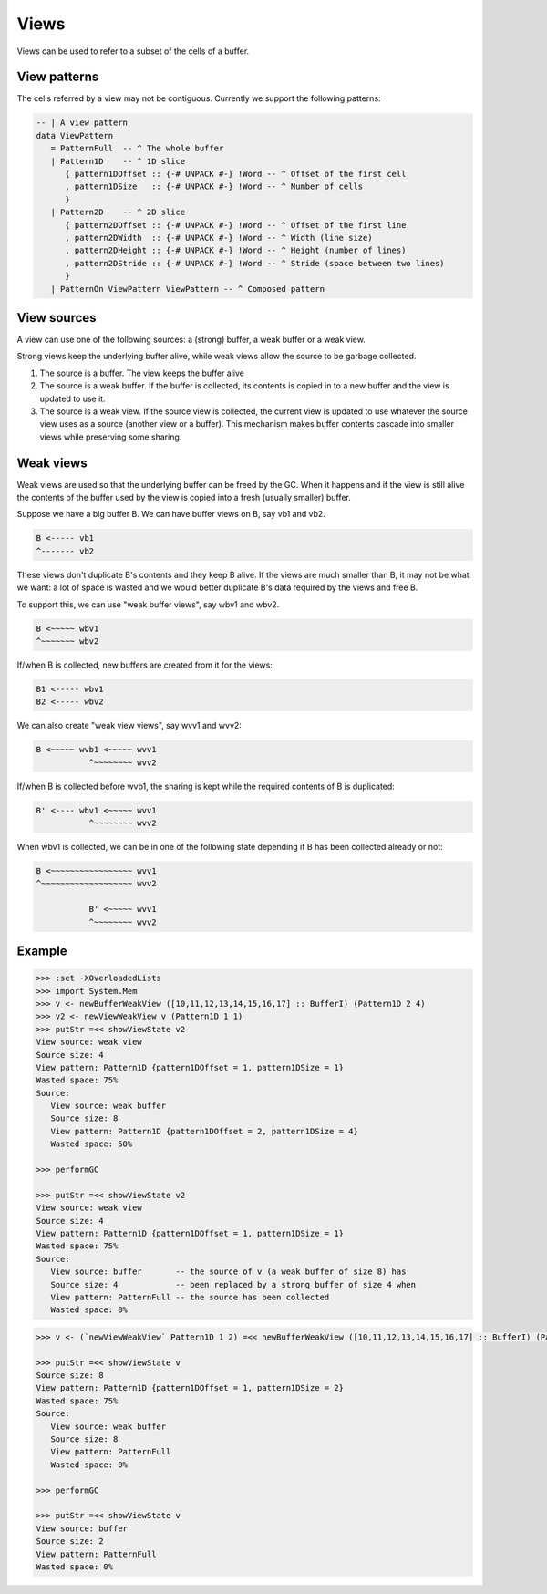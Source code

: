 .. _buffer_view:

==============================================================================
Views
==============================================================================

Views can be used to refer to a subset of the cells of a buffer.

------------------------------------------------------------------------------
View patterns
------------------------------------------------------------------------------

The cells referred by a view may not be contiguous. Currently we support the
following patterns:

.. code:: haskell

   -- | A view pattern
   data ViewPattern
      = PatternFull  -- ^ The whole buffer
      | Pattern1D    -- ^ 1D slice
         { pattern1DOffset :: {-# UNPACK #-} !Word -- ^ Offset of the first cell
         , pattern1DSize   :: {-# UNPACK #-} !Word -- ^ Number of cells
         }
      | Pattern2D    -- ^ 2D slice
         { pattern2DOffset :: {-# UNPACK #-} !Word -- ^ Offset of the first line
         , pattern2DWidth  :: {-# UNPACK #-} !Word -- ^ Width (line size)
         , pattern2DHeight :: {-# UNPACK #-} !Word -- ^ Height (number of lines)
         , pattern2DStride :: {-# UNPACK #-} !Word -- ^ Stride (space between two lines)
         }
      | PatternOn ViewPattern ViewPattern -- ^ Composed pattern

------------------------------------------------------------------------------
View sources
------------------------------------------------------------------------------

A view can use one of the following sources: a (strong) buffer, a weak buffer or
a weak view. 

Strong views keep the underlying buffer alive, while weak views allow the source
to be garbage collected.

1. The source is a buffer. The view keeps the buffer alive

2. The source is a weak buffer. If the buffer is collected, its contents
   is copied in to a new buffer and the view is updated to use it.

3. The source is a weak view. If the source view is collected, the
   current view is updated to use whatever the source view uses as a
   source (another view or a buffer).
   This mechanism makes buffer contents cascade into smaller views while
   preserving some sharing.


------------------------------------------------------------------------------
Weak views
------------------------------------------------------------------------------

Weak views are used so that the underlying buffer can be freed by the GC.
When it happens and if the view is still alive the contents of the buffer
used by the view is copied into a fresh (usually smaller) buffer.

Suppose we have a big buffer B. We can have buffer views on B, say vb1 and vb2.

.. code::

  B <----- vb1
  ^------- vb2

These views don't duplicate B's contents and they keep B alive.
If the views are much smaller than B, it may not be what we want: a lot of
space is wasted and we would better duplicate B's data required by the views
and free B.

To support this, we can use "weak buffer views", say wbv1 and wbv2.

.. code::

  B <~~~~~ wbv1
  ^~~~~~~~ wbv2

If/when B is collected, new buffers are created from it for the views:

.. code::

  B1 <----- wbv1
  B2 <----- wbv2

We can also create "weak view views", say wvv1 and wvv2:

.. code::

  B <~~~~~ wvb1 <~~~~~ wvv1
             ^~~~~~~~~ wvv2

If/when B is collected before wvb1, the sharing is kept while the required
contents of B is duplicated:

.. code::

  B' <---- wbv1 <~~~~~ wvv1
             ^~~~~~~~~ wvv2

When wbv1 is collected, we can be in one of the following state depending if
B has been collected already or not:

.. code::

  B <~~~~~~~~~~~~~~~~~ wvv1
  ^~~~~~~~~~~~~~~~~~~~ wvv2

             B' <~~~~~ wvv1
             ^~~~~~~~~ wvv2


------------------------------------------------------------------------------
Example
------------------------------------------------------------------------------

.. code:: haskell

   >>> :set -XOverloadedLists
   >>> import System.Mem
   >>> v <- newBufferWeakView ([10,11,12,13,14,15,16,17] :: BufferI) (Pattern1D 2 4)
   >>> v2 <- newViewWeakView v (Pattern1D 1 1)
   >>> putStr =<< showViewState v2
   View source: weak view
   Source size: 4
   View pattern: Pattern1D {pattern1DOffset = 1, pattern1DSize = 1}
   Wasted space: 75%
   Source:
      View source: weak buffer
      Source size: 8
      View pattern: Pattern1D {pattern1DOffset = 2, pattern1DSize = 4}
      Wasted space: 50%

   >>> performGC

   >>> putStr =<< showViewState v2
   View source: weak view
   Source size: 4
   View pattern: Pattern1D {pattern1DOffset = 1, pattern1DSize = 1}
   Wasted space: 75%
   Source:
      View source: buffer       -- the source of v (a weak buffer of size 8) has
      Source size: 4            -- been replaced by a strong buffer of size 4 when
      View pattern: PatternFull -- the source has been collected
      Wasted space: 0%


.. code:: haskell

   >>> v <- (`newViewWeakView` Pattern1D 1 2) =<< newBufferWeakView ([10,11,12,13,14,15,16,17] :: BufferI) (PatternFull)

   >>> putStr =<< showViewState v
   Source size: 8
   View pattern: Pattern1D {pattern1DOffset = 1, pattern1DSize = 2}
   Wasted space: 75%
   Source:
      View source: weak buffer
      Source size: 8
      View pattern: PatternFull
      Wasted space: 0%
   
   >>> performGC

   >>> putStr =<< showViewState v
   View source: buffer
   Source size: 2
   View pattern: PatternFull
   Wasted space: 0%


